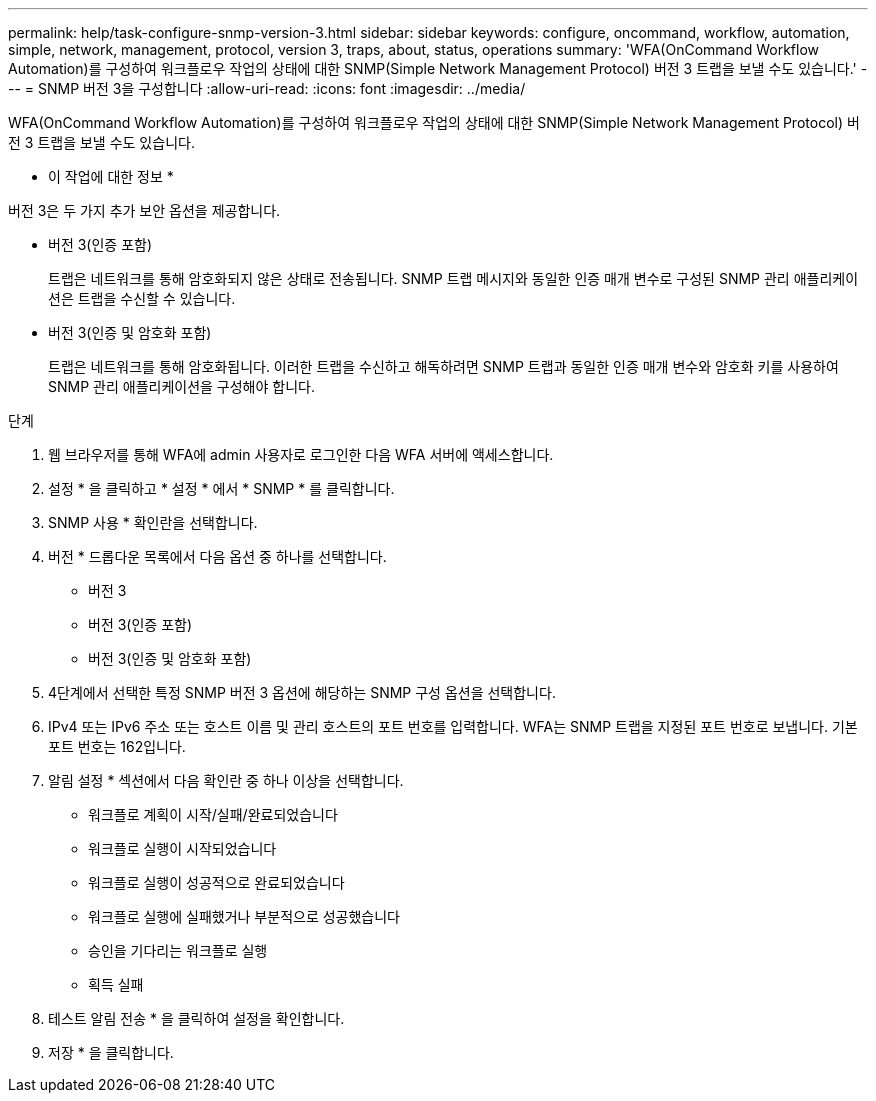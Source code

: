 ---
permalink: help/task-configure-snmp-version-3.html 
sidebar: sidebar 
keywords: configure, oncommand, workflow, automation, simple, network, management, protocol, version 3, traps, about, status, operations 
summary: 'WFA(OnCommand Workflow Automation)를 구성하여 워크플로우 작업의 상태에 대한 SNMP(Simple Network Management Protocol) 버전 3 트랩을 보낼 수도 있습니다.' 
---
= SNMP 버전 3을 구성합니다
:allow-uri-read: 
:icons: font
:imagesdir: ../media/


[role="lead"]
WFA(OnCommand Workflow Automation)를 구성하여 워크플로우 작업의 상태에 대한 SNMP(Simple Network Management Protocol) 버전 3 트랩을 보낼 수도 있습니다.

* 이 작업에 대한 정보 *

버전 3은 두 가지 추가 보안 옵션을 제공합니다.

* 버전 3(인증 포함)
+
트랩은 네트워크를 통해 암호화되지 않은 상태로 전송됩니다. SNMP 트랩 메시지와 동일한 인증 매개 변수로 구성된 SNMP 관리 애플리케이션은 트랩을 수신할 수 있습니다.

* 버전 3(인증 및 암호화 포함)
+
트랩은 네트워크를 통해 암호화됩니다. 이러한 트랩을 수신하고 해독하려면 SNMP 트랩과 동일한 인증 매개 변수와 암호화 키를 사용하여 SNMP 관리 애플리케이션을 구성해야 합니다.



.단계
. 웹 브라우저를 통해 WFA에 admin 사용자로 로그인한 다음 WFA 서버에 액세스합니다.
. 설정 * 을 클릭하고 * 설정 * 에서 * SNMP * 를 클릭합니다.
. SNMP 사용 * 확인란을 선택합니다.
. 버전 * 드롭다운 목록에서 다음 옵션 중 하나를 선택합니다.
+
** 버전 3
** 버전 3(인증 포함)
** 버전 3(인증 및 암호화 포함)


. 4단계에서 선택한 특정 SNMP 버전 3 옵션에 해당하는 SNMP 구성 옵션을 선택합니다.
. IPv4 또는 IPv6 주소 또는 호스트 이름 및 관리 호스트의 포트 번호를 입력합니다. WFA는 SNMP 트랩을 지정된 포트 번호로 보냅니다. 기본 포트 번호는 162입니다.
. 알림 설정 * 섹션에서 다음 확인란 중 하나 이상을 선택합니다.
+
** 워크플로 계획이 시작/실패/완료되었습니다
** 워크플로 실행이 시작되었습니다
** 워크플로 실행이 성공적으로 완료되었습니다
** 워크플로 실행에 실패했거나 부분적으로 성공했습니다
** 승인을 기다리는 워크플로 실행
** 획득 실패


. 테스트 알림 전송 * 을 클릭하여 설정을 확인합니다.
. 저장 * 을 클릭합니다.

